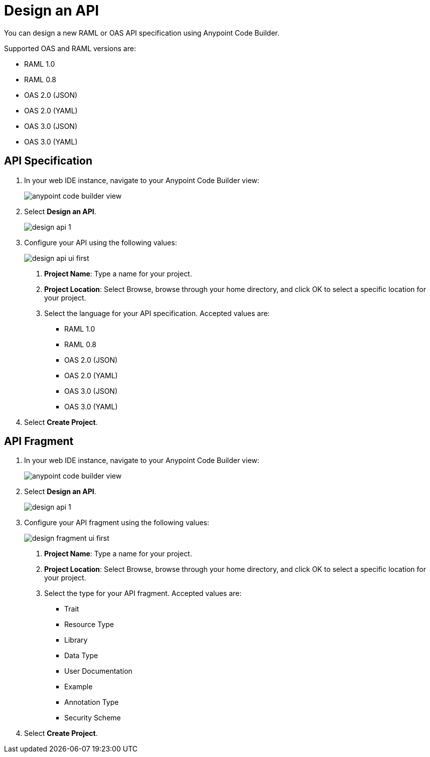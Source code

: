 = Design an API

You can design a new RAML or OAS API specification using Anypoint Code Builder.

Supported OAS and RAML versions are:

* RAML 1.0
* RAML 0.8
* OAS 2.0 (JSON)
* OAS 2.0 (YAML)
* OAS 3.0 (JSON)
* OAS 3.0 (YAML)

== API Specification

. In your web IDE instance, navigate to your Anypoint Code Builder view:
+
image::anypoint-code-builder-view.png[]
. Select *Design an API*.
+
image::design-api-1.png[]
+
. Configure your API using the following values:
+
image::design-api-ui-first.png[]
+
[calloutlist]
.. *Project Name*: Type a name for your project.
.. *Project Location*: Select Browse, browse through your home directory, and click OK to select a specific location for your project.
.. Select the language for your API specification. Accepted values are:
* RAML 1.0
* RAML 0.8
* OAS 2.0 (JSON)
* OAS 2.0 (YAML)
* OAS 3.0 (JSON)
* OAS 3.0 (YAML)
+
. Select *Create Project*.

== API Fragment

. In your web IDE instance, navigate to your Anypoint Code Builder view:
+
image::anypoint-code-builder-view.png[]
. Select *Design an API*.
+
image::design-api-1.png[]
+
. Configure your API fragment using the following values:
+
image::design-fragment-ui-first.png[]
+
[calloutlist]
.. *Project Name*: Type a name for your project.
.. *Project Location*: Select Browse, browse through your home directory, and click OK to select a specific location for your project.
.. Select the type for your API fragment. Accepted values are:
* Trait
* Resource Type
* Library
* Data Type
* User Documentation
* Example
* Annotation Type
* Security Scheme
+
. Select *Create Project*.

